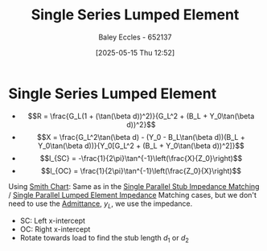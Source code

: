 :PROPERTIES:
:ID:       d0e84431-acf2-4601-809e-e71472e486d5
:END:
#+title: Single Series Lumped Element
#+date: [2025-05-15 Thu 12:52]
#+AUTHOR: Baley Eccles - 652137
#+STARTUP: latexpreview

* Single Series Lumped Element
 - \[R = \frac{G_L(1 + (\tan(\beta d))^2)}{G_L^2 + (B_L + Y_0\tan(\beta d))^2}\]
 - \[X = \frac{G_L^2\tan(\beta d) - (Y_0 - B_L\tan(\beta d))(B_L + Y_0\tan(\beta d))}{Y_0[G_L^2 + (B_L + Y_0\tan(\beta d))^2]}\]
 - \[l_{SC} = -\frac{1}{2\pi}\tan^{-1}\left(\frac{X}{Z_0}\right)\]
 - \[l_{OC} = \frac{1}{2\pi}\tan^{-1}\left(\frac{Z_0}{X}\right)\]

Using  [[id:dc9bc12d-e2bb-407d-b221-efd07e1bd3a1][Smith Chart]]:
Same as in the [[id:ed6b1110-473a-404f-8726-b168445076ee][Single Parallel Stub Impedance Matching]] / [[id:37dbfa79-a941-4ab0-8aa0-a71c53d98cb5][Single Parallel Lumped Element Impedance]] Matching cases, but we don't need to use the [[id:0850f22d-b384-4606-a3be-d262e8980559][Admittance]], $y_L$, we use the impedance.
 - SC: Left x-intercept 
 - OC: Right x-intercept
 - Rotate towards load to find the stub length $d_1$ or $d_2$
